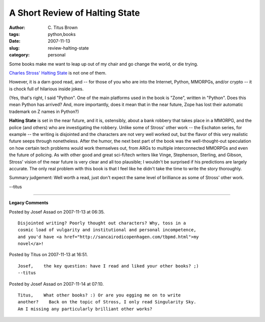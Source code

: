 A Short Review of Halting State
###############################

:author: C\. Titus Brown
:tags: python,books
:date: 2007-11-13
:slug: review-halting-state
:category: personal


Some books make me want to leap up out of my chair and go change the world,
or die trying.

`Charles Stross' <http://www.antipope.org/charlie/>`__ `Halting State
<http://www.amazon.com/Halting-State-Charles-Stross/dp/0441014984>`__
is not one of them.

However, it is a darn good read, and -- for those of you who are into
the Internet, Python, MMORPGs, and/or crypto -- it is chock full of
hilarious inside jokes.

(Yes, that's right, I said "Python".  One of the main platforms used
in the book is "Zone", written in "Python".  Does this mean Python has
arrived?  And, more importantly, does it mean that in the near future,
Zope has lost their automatic trademark on Z names in Python?)

**Halting State** is set in the near future, and it is, ostensibly,
about a bank robbery that takes place in a MMORPG, and the police (and
others) who are investigating the robbery.  Unlike some of Stross'
other work -- the Eschaton series, for example -- the writing is
disjointed and the characters are not very well worked out, but the
flavor of this very realistic future seeps through nonetheless.  After
the humor, the next best part of the book was the well-thought-out
speculation on how certain tech problems would work themselves out,
from ARGs to multiple interconnected MMORPGs and even the future of
policing.  As with other good and great sci-fi/tech writers like
Vinge, Stephenson, Sterling, and Gibson, Stross' vision of the near
future is very clear and all too plausible; I wouldn't be surprised if
his predictions are largely accurate.  The only real problem with this
book is that I feel like he didn't take the time to write the story
thoroughly.

Summary judgement: Well worth a read, just don't expect the same level
of brilliance as some of Stross' other work.

--titus


----

**Legacy Comments**


Posted by Josef Assad on 2007-11-13 at 06:35. 

::

   Disjointed writing? Poorly thought out characters? Why, toss in a
   cosmic load of vulgarity and institutional and personal incompetence,
   and you'd have <a href="http://sancairodicopenhagen.com/tbpmd.html">my
   novel</a>!


Posted by Titus on 2007-11-13 at 16:51. 

::

   Josef,    the key question: have I read and liked your other books? ;)
   --titus


Posted by Josef Assad on 2007-11-14 at 07:10. 

::

   Titus,    What other books? :) Or are you egging me on to write
   another?    Back on the topic of Stross, I only read Singularity Sky.
   Am I missing any particularly brilliant other works?

